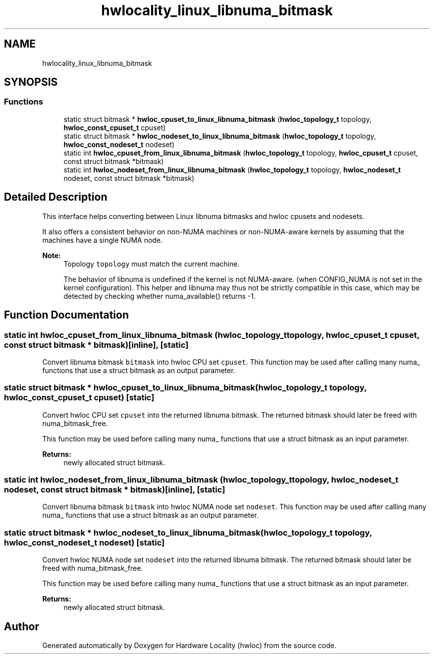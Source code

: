 .TH "hwlocality_linux_libnuma_bitmask" 3 "Thu Jan 18 2018" "Version 1.11.9" "Hardware Locality (hwloc)" \" -*- nroff -*-
.ad l
.nh
.SH NAME
hwlocality_linux_libnuma_bitmask
.SH SYNOPSIS
.br
.PP
.SS "Functions"

.in +1c
.ti -1c
.RI "static struct bitmask * \fBhwloc_cpuset_to_linux_libnuma_bitmask\fP (\fBhwloc_topology_t\fP topology, \fBhwloc_const_cpuset_t\fP cpuset)"
.br
.ti -1c
.RI "static struct bitmask * \fBhwloc_nodeset_to_linux_libnuma_bitmask\fP (\fBhwloc_topology_t\fP topology, \fBhwloc_const_nodeset_t\fP nodeset)"
.br
.ti -1c
.RI "static int \fBhwloc_cpuset_from_linux_libnuma_bitmask\fP (\fBhwloc_topology_t\fP topology, \fBhwloc_cpuset_t\fP cpuset, const struct bitmask *bitmask)"
.br
.ti -1c
.RI "static int \fBhwloc_nodeset_from_linux_libnuma_bitmask\fP (\fBhwloc_topology_t\fP topology, \fBhwloc_nodeset_t\fP nodeset, const struct bitmask *bitmask)"
.br
.in -1c
.SH "Detailed Description"
.PP 
This interface helps converting between Linux libnuma bitmasks and hwloc cpusets and nodesets\&.
.PP
It also offers a consistent behavior on non-NUMA machines or non-NUMA-aware kernels by assuming that the machines have a single NUMA node\&.
.PP
\fBNote:\fP
.RS 4
Topology \fCtopology\fP must match the current machine\&.
.PP
The behavior of libnuma is undefined if the kernel is not NUMA-aware\&. (when CONFIG_NUMA is not set in the kernel configuration)\&. This helper and libnuma may thus not be strictly compatible in this case, which may be detected by checking whether numa_available() returns -1\&. 
.RE
.PP

.SH "Function Documentation"
.PP 
.SS "static int hwloc_cpuset_from_linux_libnuma_bitmask (\fBhwloc_topology_t\fP topology, \fBhwloc_cpuset_t\fP cpuset, const struct bitmask * bitmask)\fC [inline]\fP, \fC [static]\fP"

.PP
Convert libnuma bitmask \fCbitmask\fP into hwloc CPU set \fCcpuset\fP\&. This function may be used after calling many numa_ functions that use a struct bitmask as an output parameter\&. 
.SS "static struct bitmask * hwloc_cpuset_to_linux_libnuma_bitmask (\fBhwloc_topology_t\fP topology, \fBhwloc_const_cpuset_t\fP cpuset)\fC [static]\fP"

.PP
Convert hwloc CPU set \fCcpuset\fP into the returned libnuma bitmask\&. The returned bitmask should later be freed with numa_bitmask_free\&.
.PP
This function may be used before calling many numa_ functions that use a struct bitmask as an input parameter\&.
.PP
\fBReturns:\fP
.RS 4
newly allocated struct bitmask\&. 
.RE
.PP

.SS "static int hwloc_nodeset_from_linux_libnuma_bitmask (\fBhwloc_topology_t\fP topology, \fBhwloc_nodeset_t\fP nodeset, const struct bitmask * bitmask)\fC [inline]\fP, \fC [static]\fP"

.PP
Convert libnuma bitmask \fCbitmask\fP into hwloc NUMA node set \fCnodeset\fP\&. This function may be used after calling many numa_ functions that use a struct bitmask as an output parameter\&. 
.SS "static struct bitmask * hwloc_nodeset_to_linux_libnuma_bitmask (\fBhwloc_topology_t\fP topology, \fBhwloc_const_nodeset_t\fP nodeset)\fC [static]\fP"

.PP
Convert hwloc NUMA node set \fCnodeset\fP into the returned libnuma bitmask\&. The returned bitmask should later be freed with numa_bitmask_free\&.
.PP
This function may be used before calling many numa_ functions that use a struct bitmask as an input parameter\&.
.PP
\fBReturns:\fP
.RS 4
newly allocated struct bitmask\&. 
.RE
.PP

.SH "Author"
.PP 
Generated automatically by Doxygen for Hardware Locality (hwloc) from the source code\&.
